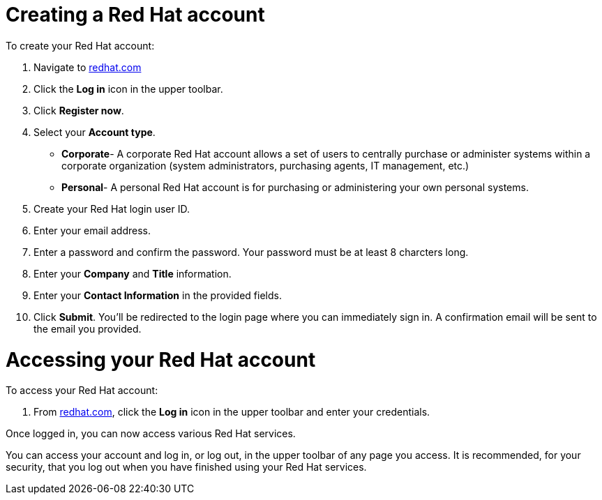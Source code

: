 // Module included in the following assemblies:
//
// * assemblies/account-setup.adoc

[id="account-setup_{context}"]
= Creating a Red Hat account

To create your Red Hat account:

. Navigate to link:https://www.redhat.com/en[redhat.com]

. Click the *Log in* icon in the upper toolbar.

. Click *Register now*.

. Select your *Account type*.

- *Corporate*- A corporate Red Hat account allows a set of users to centrally purchase or administer systems within a corporate organization (system administrators, purchasing agents, IT management, etc.)
- *Personal*- A personal Red Hat account is for purchasing or administering your own personal systems.

. Create your Red Hat login user ID.

. Enter your email address.

. Enter a password and confirm the password. Your password must be at least 8 charcters long.

. Enter your  *Company* and *Title* information.

. Enter your *Contact Information* in the provided fields.

. Click *Submit*. You'll be redirected to the login page where you can immediately sign in. A confirmation email will be sent to the email you provided.


= Accessing your Red Hat account

To access your Red Hat account:

. From link:https://www.redhat.com/en[redhat.com], click
 the *Log in* icon in the upper toolbar and enter your credentials.

Once logged in, you can now access various Red Hat services.

You can access your account and log in, or log out, in the upper toolbar of any page you access.
It is recommended, for your security, that you log out when you have finished using your Red Hat services.
